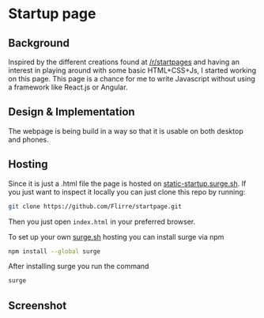 * Startup page
** Background
Inspired by the different creations found at [[https://www.reddit.com/r/startpages][/r/startpages]] and having an interest in playing around with some basic HTML+CSS+Js, I started working on this page. This page is a chance for me to write Javascript without using a framework like React.js or Angular.
** Design & Implementation
The webpage is being build in a way so that it is usable on both desktop and phones.
** Hosting
Since it is just a .html file the page is hosted on [[https://www.static-startup.surge.sh][static-startup.surge.sh]].
If you just want to inspect it locally you can just clone this repo by running:
#+BEGIN_SRC sh
git clone https://github.com/Flirre/startpage.git
#+END_SRC
Then you just open =index.html= in your preferred browser.

To set up your own [[https://www.surge.sh][surge.sh]] hosting you can install surge via npm
#+BEGIN_SRC sh
npm install --global surge
#+END_SRC

After installing surge you run the command
#+BEGIN_SRC sh
surge
#+END_SRC
** Screenshot
[[./screenshot.png]]

